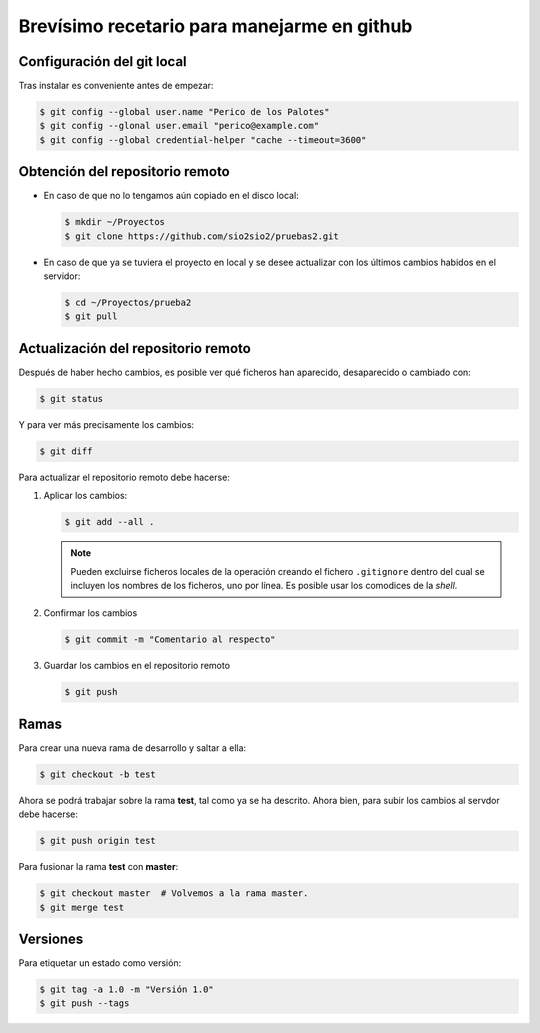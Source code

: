 Brevísimo recetario para manejarme en github
********************************************

Configuración del git local
===========================
Tras instalar es conveniente antes de empezar:

.. code-block:: console

   $ git config --global user.name "Perico de los Palotes"
   $ git config --glonal user.email "perico@example.com"
   $ git config --global credential-helper "cache --timeout=3600"

Obtención del repositorio remoto
================================

* En caso de que no lo tengamos aún copiado en el disco local:

  .. code-block:: console

     $ mkdir ~/Proyectos
     $ git clone https://github.com/sio2sio2/pruebas2.git

* En caso de que ya se tuviera el proyecto en local y se desee actualizar con los últimos cambios habidos en el servidor:

  .. code-block:: console

     $ cd ~/Proyectos/prueba2
     $ git pull

Actualización del repositorio remoto
====================================
Después de haber hecho cambios, es posible ver qué ficheros
han aparecido, desaparecido o cambiado con:

.. code-block:: console

   $ git status 

Y para ver más precisamente los cambios:

.. code-block:: console

   $ git diff

Para actualizar el repositorio remoto debe hacerse:

1. Aplicar los cambios:

   .. code-block:: console

      $ git add --all .

   .. note:: Pueden excluirse ficheros locales de la operación creando el fichero ``.gitignore`` dentro del cual se incluyen los nombres de los ficheros, uno por línea.  Es posible usar los comodices de la *shell*.

2. Confirmar los cambios

   .. code-block:: console

      $ git commit -m "Comentario al respecto"

3. Guardar los cambios en el repositorio remoto

   .. code-block:: console

      $ git push

Ramas
=====
Para crear una nueva rama de desarrollo y saltar a ella:

.. code-block:: console

   $ git checkout -b test

Ahora se podrá trabajar sobre la rama **test**, tal como ya se ha descrito. Ahora bien, para subir los cambios al servdor debe hacerse:

.. code-block:: console

   $ git push origin test

Para fusionar la rama **test** con **master**:

.. code-block:: console

   $ git checkout master  # Volvemos a la rama master.
   $ git merge test

Versiones
=========
Para etiquetar un estado como versión:

.. code-block:: console

   $ git tag -a 1.0 -m "Versión 1.0"
   $ git push --tags
